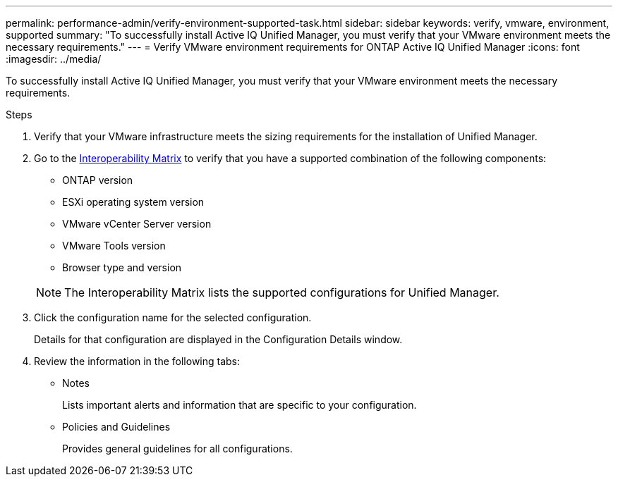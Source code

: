 ---
permalink: performance-admin/verify-environment-supported-task.html
sidebar: sidebar
keywords: verify, vmware, environment, supported
summary: "To successfully install Active IQ Unified Manager, you must verify that your VMware environment meets the necessary requirements."
---
= Verify VMware environment requirements for ONTAP Active IQ Unified Manager
:icons: font
:imagesdir: ../media/

[.lead]
To successfully install Active IQ Unified Manager, you must verify that your VMware environment meets the necessary requirements.

.Steps

. Verify that your VMware infrastructure meets the sizing requirements for the installation of Unified Manager.
. Go to the https://mysupport.netapp.com/matrix[Interoperability Matrix^] to verify that you have a supported combination of the following components:
+
** ONTAP version
** ESXi operating system version
** VMware vCenter Server version
** VMware Tools version
** Browser type and version

+
[NOTE]
====
The Interoperability Matrix lists the supported configurations for Unified Manager.
====

. Click the configuration name for the selected configuration.
+
Details for that configuration are displayed in the Configuration Details window.

. Review the information in the following tabs:
** Notes
+
Lists important alerts and information that are specific to your configuration.

** Policies and Guidelines
+
Provides general guidelines for all configurations.

// 2025 July 15 - August 7, ONTAPDOC-3132
// BURT 1453025, 2022 NOV 28

